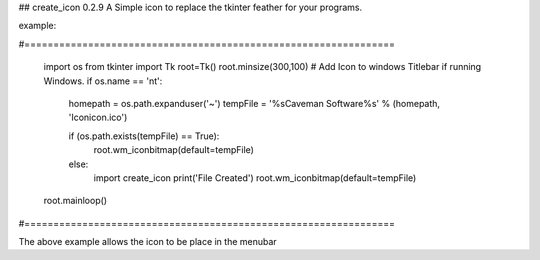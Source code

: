 ## create_icon 0.2.9
A Simple icon to replace the tkinter feather for your programs.

example:

#================================================================

    import os
    from tkinter import Tk
    root=Tk()
    root.minsize(300,100)
    # Add Icon to windows Titlebar if running Windows.
    if os.name == 'nt':
        homepath = os.path.expanduser('~')
        tempFile = '%s\Caveman Software\%s' % (homepath, 'Icon\icon.ico')

        if (os.path.exists(tempFile) == True):
            root.wm_iconbitmap(default=tempFile)

        else:
            import create_icon
            print('File Created')
            root.wm_iconbitmap(default=tempFile)

    root.mainloop()

#================================================================

The above example allows the icon to be place in the menubar 

